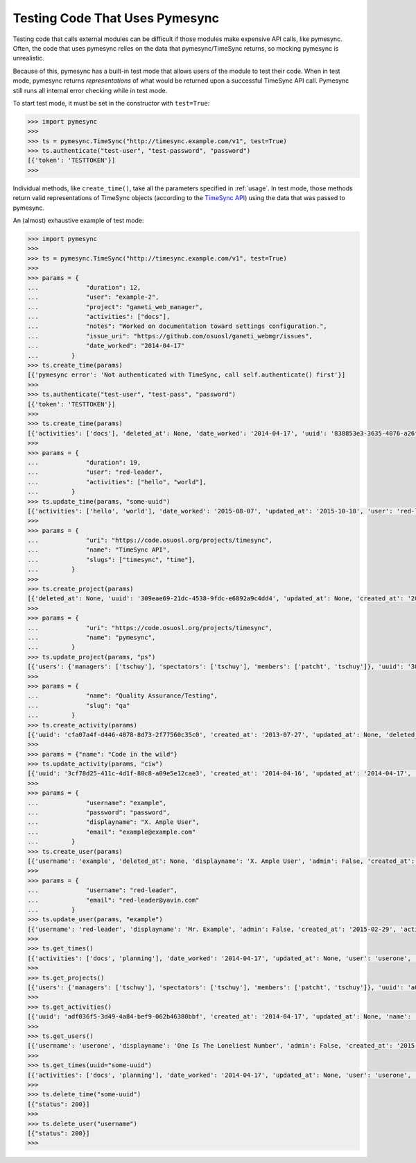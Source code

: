 .. _testing:

Testing Code That Uses Pymesync
===============================

.. contents::

Testing code that calls external modules can be difficult if those modules make
expensive API calls, like pymesync. Often, the code that uses pymesync relies
on the data that pymesync/TimeSync returns, so mocking pymesync is unrealistic.

Because of this, pymesync has a built-in test mode that allows users of the
module to test their code. When in test mode, pymesync returns *representations*
of what would be returned upon a successful TimeSync API call. Pymesync still
runs all internal error checking while in test mode.

To start test mode, it must be set in the constructor with ``test=True``:

.. code-block:: python

  >>> import pymesync
  >>>
  >>> ts = pymesync.TimeSync("http://timesync.example.com/v1", test=True)
  >>> ts.authenticate("test-user", "test-password", "password")
  [{'token': 'TESTTOKEN'}]
  >>>

Individual methods, like ``create_time()``, take all the parameters specified in
:ref:`usage`. In test mode, those methods return valid representations of
TimeSync objects (according to the `TimeSync API`_) using the data that was
passed to pymesync.

An (almost) exhaustive example of test mode:

.. code-block:: python

  >>> import pymesync
  >>>
  >>> ts = pymesync.TimeSync("http://timesync.example.com/v1", test=True)
  >>>
  >>> params = {
  ...             "duration": 12,
  ...             "user": "example-2",
  ...             "project": "ganeti_web_manager",
  ...             "activities": ["docs"],
  ...             "notes": "Worked on documentation toward settings configuration.",
  ...             "issue_uri": "https://github.com/osuosl/ganeti_webmgr/issues",
  ...             "date_worked": "2014-04-17"
  ...         }
  >>> ts.create_time(params)
  [{'pymesync error': 'Not authenticated with TimeSync, call self.authenticate() first'}]
  >>>
  >>> ts.authenticate("test-user", "test-pass", "password")
  [{'token': 'TESTTOKEN'}]
  >>>
  >>> ts.create_time(params)
  [{'activities': ['docs'], 'deleted_at': None, 'date_worked': '2014-04-17', 'uuid': '838853e3-3635-4076-a26f-7efr4e60981f', 'notes': 'Worked on documentation toward settings configuration.', 'updated_at': None, 'project': 'ganeti_web_manager', 'user': 'example-2', 'duration': 12, 'issue_uri': 'https://github.com/osuosl/ganeti_webmgr/issues', 'created_at': '2015-05-23', 'revision': 1}]
  >>>
  >>> params = {
  ...             "duration": 19,
  ...             "user": "red-leader",
  ...             "activities": ["hello", "world"],
  ...         }
  >>> ts.update_time(params, "some-uuid")
  [{'activities': ['hello', 'world'], 'date_worked': '2015-08-07', 'updated_at': '2015-10-18', 'user': 'red-leader', 'duration': 19, 'deleted_at': None, 'uuid': 'some-uuid', 'notes': None, 'project': ['ganeti'], 'issue_uri': 'https://github.com/osuosl/ganeti_webmgr/issues/56', 'created_at': '2014-06-12', 'revision': 2}]
  >>>
  >>> params = {
  ...             "uri": "https://code.osuosl.org/projects/timesync",
  ...             "name": "TimeSync API",
  ...             "slugs": ["timesync", "time"],
  ...         }
  >>>
  >>> ts.create_project(params)
  [{'deleted_at': None, 'uuid': '309eae69-21dc-4538-9fdc-e6892a9c4dd4', 'updated_at': None, 'created_at': '2015-05-23', 'uri': 'https://code.osuosl.org/projects/timesync', 'name': 'TimeSync API', 'revision': 1, 'slugs': ['timesync', 'time'], 'users': {'managers': ['tschuy'], 'spectators': ['tschuy'], 'members': ['patcht', 'tschuy']}}]
  >>>
  >>> params = {
  ...             "uri": "https://code.osuosl.org/projects/timesync",
  ...             "name": "pymesync",
  ...         }
  >>> ts.update_project(params, "ps")
  [{'users': {'managers': ['tschuy'], 'spectators': ['tschuy'], 'members': ['patcht', 'tschuy']}, 'uuid': '309eae69-21dc-4538-9fdc-e6892a9c4dd4', 'name': 'pymesync', 'updated_at': '2014-04-18', 'created_at': '2014-04-16', 'deleted_at': None, 'revision': 2, 'uri': 'https://code.osuosl.org/projects/timesync', 'slugs': ['ps']}]
  >>>
  >>> params = {
  ...             "name": "Quality Assurance/Testing",
  ...             "slug": "qa"
  ...         }
  >>> ts.create_activity(params)
  [{'uuid': 'cfa07a4f-d446-4078-8d73-2f77560c35c0', 'created_at': '2013-07-27', 'updated_at': None, 'deleted_at': None, 'revision': 1, 'slug': 'qa', 'name': 'Quality Assurance/Testing'}]
  >>>
  >>> params = {"name": "Code in the wild"}
  >>> ts.update_activity(params, "ciw")
  [{'uuid': '3cf78d25-411c-4d1f-80c8-a09e5e12cae3', 'created_at': '2014-04-16', 'updated_at': '2014-04-17', 'deleted_at': None, 'revision': 2, 'slug': 'ciw', 'name': 'Code in the wild'}]
  >>>
  >>> params = {
  ...             "username": "example",
  ...             "password": "password",
  ...             "displayname": "X. Ample User",
  ...             "email": "example@example.com"
  ...         }
  >>> ts.create_user(params)
  [{'username': 'example', 'deleted_at': None, 'displayname': 'X. Ample User', 'admin': False, 'created_at': '2015-05-23', 'active': True, 'email': 'example@example.com'}]
  >>>
  >>> params = {
  ...             "username": "red-leader",
  ...             "email": "red-leader@yavin.com"
  ...         }
  >>> ts.update_user(params, "example")
  [{'username': 'red-leader', 'displayname': 'Mr. Example', 'admin': False, 'created_at': '2015-02-29', 'active': True, 'deleted_at': None, 'email': 'red-leader@yavin.com'}]
  >>>
  >>> ts.get_times()
  [{'activities': ['docs', 'planning'], 'date_worked': '2014-04-17', 'updated_at': None, 'user': 'userone', 'duration': 12, 'deleted_at': None, 'uuid': 'c3706e79-1c9a-4765-8d7f-89b4544cad56', 'notes': 'Worked on documentation.', 'project': ['ganeti-webmgr', 'gwm'], 'issue_uri': 'https://github.com/osuosl/ganeti_webmgr', 'created_at': '2014-04-17', 'revision': 1}, {'activities': ['code', 'planning'], 'date_worked': '2014-04-17', 'updated_at': None, 'user': 'usertwo', 'duration': 13, 'deleted_at': None, 'uuid': '12345676-1c9a-rrrr-bbbb-89b4544cad56', 'notes': 'Worked on coding', 'project': ['ganeti-webmgr', 'gwm'], 'issue_uri': 'https://github.com/osuosl/ganeti_webmgr', 'created_at': '2014-04-17', 'revision': 1}, {'activities': ['code'], 'date_worked': '2014-04-17', 'updated_at': None, 'user': 'userthree', 'duration': 14, 'deleted_at': None, 'uuid': '12345676-1c9a-ssss-cccc-89b4544cad56', 'notes': 'Worked on coding', 'project': ['timesync', 'ts'], 'issue_uri': 'https://github.com/osuosl/timesync', 'created_at': '2014-04-17', 'revision': 1}]
  >>>
  >>> ts.get_projects()
  [{'users': {'managers': ['tschuy'], 'spectators': ['tschuy'], 'members': ['patcht', 'tschuy']}, 'uuid': 'a034806c-00db-4fe1-8de8-514575f31bfb', 'deleted_at': None, 'name': 'Ganeti Web Manager', 'updated_at': '2014-07-20', 'created_at': '2014-07-17', 'revision': 4, 'uri': 'https://code.osuosl.org/projects/ganeti-webmgr', 'slugs': ['gwm']}, {'users': {'managers': ['tschuy'], 'spectators': ['tschuy', 'mrsj'], 'members': ['patcht', 'tschuy', 'mrsj']}, 'uuid': 'a034806c-rrrr-bbbb-8de8-514575f31bfb', 'deleted_at': None, 'name': 'TimeSync', 'updated_at': '2014-07-20', 'created_at': '2014-07-17', 'revision': 2, 'uri': 'https://code.osuosl.org/projects/timesync', 'slugs': ['timesync', 'ts']}, {'users': {'managers': ['mrsj'], 'spectators': ['tschuy', 'mrsj'], 'members': ['patcht', 'tschuy', 'mrsj', 'MaraJade', 'thai']}, 'uuid': 'a034806c-ssss-cccc-8de8-514575f31bfb', 'deleted_at': None, 'name': 'pymesync', 'updated_at': '2014-07-20', 'created_at': '2014-07-17', 'revision': 1, 'uri': 'https://code.osuosl.org/projects/pymesync', 'slugs': ['pymesync', 'ps']}]
  >>>
  >>> ts.get_activities()
  [{'uuid': 'adf036f5-3d49-4a84-bef9-062b46380bbf', 'created_at': '2014-04-17', 'updated_at': None, 'name': 'Documentation', 'deleted_at': None, 'slugs': ['docs'], 'revision': 5}, {'uuid': 'adf036f5-3d49-bbbb-rrrr-062b46380bbf', 'created_at': '2014-04-17', 'updated_at': None, 'name': 'Coding', 'deleted_at': None, 'slugs': ['code', 'dev'], 'revision': 1}, {'uuid': 'adf036f5-3d49-cccc-ssss-062b46380bbf', 'created_at': '2014-04-17', 'updated_at': None, 'name': 'Planning', 'deleted_at': None, 'slugs': ['plan', 'prep'], 'revision': 1}]
  >>>
  >>> ts.get_users()
  [{'username': 'userone', 'displayname': 'One Is The Loneliest Number', 'admin': False, 'created_at': '2015-02-29', 'active': True, 'deleted_at': None, 'email': 'exampleone@example.com'}, {'username': 'usertwo', 'displayname': 'Two Can Be As Bad As One', 'admin': False, 'created_at': '2015-02-29', 'active': True, 'deleted_at': None, 'email': 'exampletwo@example.com'}, {'username': 'userthree', 'displayname': "Yes It's The Saddest Experience", 'admin': False, 'created_at': '2015-02-29', 'active': True, 'deleted_at': None, 'email': 'examplethree@example.com'}, {'username': 'userfour', 'displayname': "You'll Ever Do", 'admin': False, 'created_at': '2015-02-29', 'active': True, 'deleted_at': None, 'email': 'examplefour@example.com'}]
  >>>
  >>> ts.get_times(uuid="some-uuid")
  [{'activities': ['docs', 'planning'], 'date_worked': '2014-04-17', 'updated_at': None, 'user': 'userone', 'duration': 12, 'deleted_at': None, 'uuid': 'some-uuid', 'notes': 'Worked on documentation.', 'project': ['ganeti-webmgr', 'gwm'], 'issue_uri': 'https://github.com/osuosl/ganeti_webmgr', 'created_at': '2014-04-17', 'revision': 1}]
  >>>
  >>> ts.delete_time("some-uuid")
  [{"status": 200}]
  >>>
  >>> ts.delete_user("username")
  [{"status": 200}]
  >>>


.. _TimeSync API: http://timesync.readthedocs.org/en/latest/
